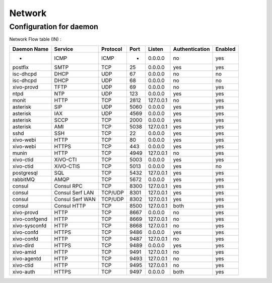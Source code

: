 *******
Network
*******

Configuration for daemon
========================

Network Flow table (IN) :

+---------------+-----------------+----------+------+-----------+----------------+---------+
| Daemon Name   | Service         | Protocol | Port | Listen    | Authentication | Enabled |
+===============+=================+==========+======+===========+================+=========+
| -             | ICMP            | ICMP     | -    | 0.0.0.0   | no             | yes     |
+---------------+-----------------+----------+------+-----------+----------------+---------+
| postfix       | SMTP            | TCP      | 25   | 0.0.0.0   | yes            | yes     |
+---------------+-----------------+----------+------+-----------+----------------+---------+
| isc-dhcpd     | DHCP            | UDP      | 67   | 0.0.0.0   | no             | no      |
+---------------+-----------------+----------+------+-----------+----------------+---------+
| isc-dhcpd     | DHCP            | UDP      | 68   | 0.0.0.0   | no             | no      |
+---------------+-----------------+----------+------+-----------+----------------+---------+
| xivo-provd    | TFTP            | UDP      | 69   | 0.0.0.0   | no             | yes     |
+---------------+-----------------+----------+------+-----------+----------------+---------+
| ntpd          | NTP             | UDP      | 123  | 0.0.0.0   | yes            | yes     |
+---------------+-----------------+----------+------+-----------+----------------+---------+
| monit         | HTTP            | TCP      | 2812 | 127.0.0.1 | no             | yes     |
+---------------+-----------------+----------+------+-----------+----------------+---------+
| asterisk      | SIP             | UDP      | 5060 | 0.0.0.0   | yes            | yes     |
+---------------+-----------------+----------+------+-----------+----------------+---------+
| asterisk      | IAX             | UDP      | 4569 | 0.0.0.0   | yes            | yes     |
+---------------+-----------------+----------+------+-----------+----------------+---------+
| asterisk      | SCCP            | TCP      | 2000 | 0.0.0.0   | yes            | yes     |
+---------------+-----------------+----------+------+-----------+----------------+---------+
| asterisk      | AMI             | TCP      | 5038 | 127.0.0.1 | yes            | yes     |
+---------------+-----------------+----------+------+-----------+----------------+---------+
| sshd          | SSH             | TCP      | 22   | 0.0.0.0   | yes            | yes     |
+---------------+-----------------+----------+------+-----------+----------------+---------+
| xivo-webi     | HTTP            | TCP      | 80   | 0.0.0.0   | yes            | yes     |
+---------------+-----------------+----------+------+-----------+----------------+---------+
| xivo-webi     | HTTPS           | TCP      | 443  | 0.0.0.0   | yes            | yes     |
+---------------+-----------------+----------+------+-----------+----------------+---------+
| munin         | HTTP            | TCP      | 4949 | 127.0.0.1 | no             | yes     |
+---------------+-----------------+----------+------+-----------+----------------+---------+
| xivo-ctid     | XiVO-CTI        | TCP      | 5003 | 0.0.0.0   | yes            | yes     |
+---------------+-----------------+----------+------+-----------+----------------+---------+
| xivo-ctid     | XiVO-CTIS       | TCP      | 5013 | 0.0.0.0   | yes            | no      |
+---------------+-----------------+----------+------+-----------+----------------+---------+
| postgresql    | SQL             | TCP      | 5432 | 127.0.0.1 | yes            | yes     |
+---------------+-----------------+----------+------+-----------+----------------+---------+
| rabbitMQ      | AMQP            | TCP      | 5672 | 0.0.0.0   | yes            | yes     |
+---------------+-----------------+----------+------+-----------+----------------+---------+
| consul        | Consul RPC      | TCP      | 8300 | 127.0.0.1 | yes            | yes     |
+---------------+-----------------+----------+------+-----------+----------------+---------+
| consul        | Consul Serf LAN | TCP/UDP  | 8301 | 127.0.0.1 | yes            | yes     |
+---------------+-----------------+----------+------+-----------+----------------+---------+
| consul        | Consul Serf WAN | TCP/UDP  | 8302 | 127.0.0.1 | yes            | yes     |
+---------------+-----------------+----------+------+-----------+----------------+---------+
| consul        | Consul HTTP     | TCP      | 8500 | 127.0.0.1 | both           | yes     |
+---------------+-----------------+----------+------+-----------+----------------+---------+
| xivo-provd    | HTTP            | TCP      | 8667 | 0.0.0.0   | no             | yes     |
+---------------+-----------------+----------+------+-----------+----------------+---------+
| xivo-confgend | HTTP            | TCP      | 8669 | 127.0.0.1 | no             | yes     |
+---------------+-----------------+----------+------+-----------+----------------+---------+
| xivo-sysconfd | HTTP            | TCP      | 8668 | 127.0.0.1 | no             | yes     |
+---------------+-----------------+----------+------+-----------+----------------+---------+
| xivo-confd    | HTTPS           | TCP      | 9486 | 0.0.0.0   | yes            | yes     |
+---------------+-----------------+----------+------+-----------+----------------+---------+
| xivo-confd    | HTTP            | TCP      | 9487 | 127.0.0.1 | no             | yes     |
+---------------+-----------------+----------+------+-----------+----------------+---------+
| xivo-dird     | HTTPS           | TCP      | 9489 | 0.0.0.0   | yes            | yes     |
+---------------+-----------------+----------+------+-----------+----------------+---------+
| xivo-amid     | HTTP            | TCP      | 9491 | 127.0.0.1 | no             | yes     |
+---------------+-----------------+----------+------+-----------+----------------+---------+
| xivo-agentd   | HTTP            | TCP      | 9493 | 127.0.0.1 | no             | yes     |
+---------------+-----------------+----------+------+-----------+----------------+---------+
| xivo-ctid     | HTTP            | TCP      | 9495 | 127.0.0.1 | no             | yes     |
+---------------+-----------------+----------+------+-----------+----------------+---------+
| xivo-auth     | HTTPS           | TCP      | 9497 | 0.0.0.0   | both           | yes     |
+---------------+-----------------+----------+------+-----------+----------------+---------+
